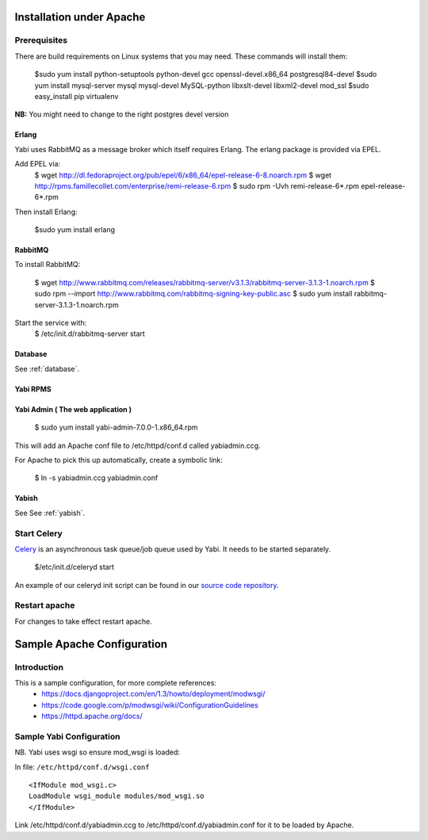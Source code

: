 Installation under Apache
=========================

Prerequisites
-------------

There are build requirements on Linux systems that you may need. These commands will install them:

 $sudo yum install python-setuptools python-devel gcc openssl-devel.x86_64 postgresql84-devel
 $sudo yum install mysql-server mysql mysql-devel MySQL-python libxslt-devel libxml2-devel mod_ssl
 $sudo easy_install pip virtualenv

**NB:** You might need to change to the right postgres devel version



.. index::
  single: erlang

Erlang
^^^^^^
Yabi uses RabbitMQ as a message broker which itself requires Erlang. The erlang package is provided via EPEL.

Add EPEL via:
 $ wget http://dl.fedoraproject.org/pub/epel/6/x86_64/epel-release-6-8.noarch.rpm
 $ wget http://rpms.famillecollet.com/enterprise/remi-release-6.rpm
 $ sudo rpm -Uvh remi-release-6*.rpm epel-release-6*.rpm

Then install Erlang:

 $sudo yum install erlang


.. index::
  single: rabbitmq

RabbitMQ
^^^^^^^^
To install RabbitMQ:

 $ wget http://www.rabbitmq.com/releases/rabbitmq-server/v3.1.3/rabbitmq-server-3.1.3-1.noarch.rpm
 $ sudo rpm --import http://www.rabbitmq.com/rabbitmq-signing-key-public.asc
 $ sudo yum install rabbitmq-server-3.1.3-1.noarch.rpm

Start the service with:
 $ /etc/init.d/rabbitmq-server start


Database
^^^^^^^^

See :ref:`database`.

Yabi RPMS
^^^^^^^^^

.. index::
    single: yabiadmin

Yabi Admin ( The web application )
^^^^^^^^^^^^^^^^^^^^^^^^^^^^^^^^^^

 $ sudo yum install yabi-admin-7.0.0-1.x86_64.rpm

This will add an Apache conf file to /etc/httpd/conf.d called yabiadmin.ccg.

For Apache to pick this up automatically, create a symbolic link:

 $ ln -s yabiadmin.ccg yabiadmin.conf


Yabish
^^^^^^

See See :ref:`yabish`.

.. index::
    single: celery

Start Celery
------------

`Celery <http://celeryproject.org/>`_ is an asynchronous task queue/job queue used by Yabi. It needs to be started separately.

    $/etc/init.d/celeryd start

An example of our celeryd init script can be found in our `source code repository <http://code.google.com/p/yabi/source/browse/yabiadmin/admin_scripts/celeryd>`_.

Restart apache
--------------
For changes to take effect restart apache.


.. index::
    single: apache; configuration

Sample Apache Configuration
===========================

Introduction
------------

This is a sample configuration, for more complete references:
  * `https://docs.djangoproject.com/en/1.3/howto/deployment/modwsgi/ <https://docs.djangoproject.com/en/1.3/howto/deployment/modwsgi/>`_
  * `https://code.google.com/p/modwsgi/wiki/ConfigurationGuidelines <https://code.google.com/p/modwsgi/wiki/ConfigurationGuidelines>`_
  * `https://httpd.apache.org/docs/ <https://httpd.apache.org/docs/>`_



Sample Yabi Configuration
-------------------------------

NB. Yabi uses wsgi so ensure mod_wsgi is loaded:

In file: ``/etc/httpd/conf.d/wsgi.conf``

::

   <IfModule mod_wsgi.c>
   LoadModule wsgi_module modules/mod_wsgi.so
   </IfModule>
::

Link /etc/httpd/conf.d/yabiadmin.ccg to /etc/httpd/conf.d/yabiadmin.conf for it to be loaded by Apache.